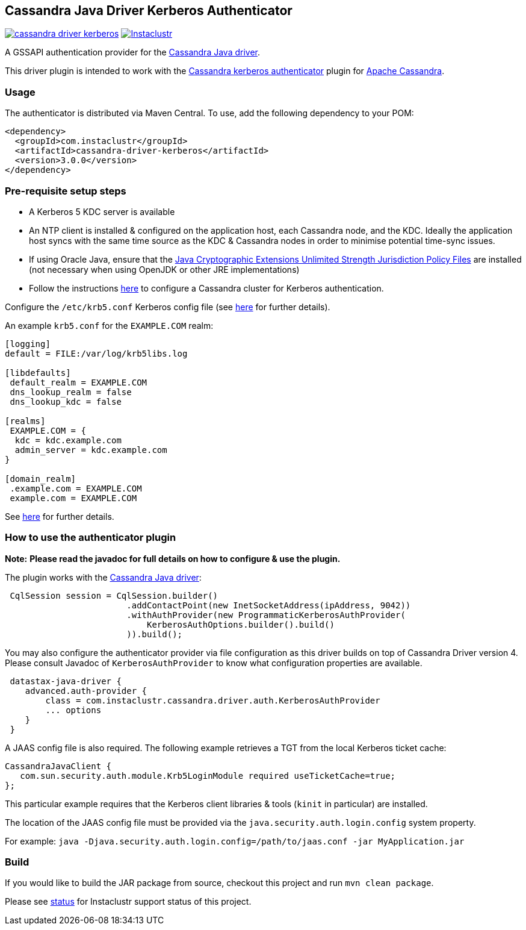 == Cassandra Java Driver Kerberos Authenticator

image:https://img.shields.io/maven-central/v/com.instaclustr/cassandra-driver-kerberos.svg?label=Maven%20Central[link=https://search.maven.org/search?q=g:%22com.instaclustr%22%20AND%20a:%22cassandra-driver-kerberos%22"]
image:https://circleci.com/gh/instaclustr/cassandra-java-driver-kerberos.svg?style=svg["Instaclustr",link="https://circleci.com/gh/instaclustr/cassandra-java-driver-kerberos"]

A GSSAPI authentication provider for the https://github.com/datastax/java-driver[Cassandra Java driver].

This driver plugin is intended to work with the
https://github.com/instaclustr/cassandra-kerberos[Cassandra kerberos authenticator] plugin for https://cassandra.apache.org/[Apache Cassandra].

=== Usage

The authenticator is distributed via Maven Central. To use, add the following dependency to your POM:

----
<dependency>
  <groupId>com.instaclustr</groupId>
  <artifactId>cassandra-driver-kerberos</artifactId>
  <version>3.0.0</version>
</dependency>
----

=== Pre-requisite setup steps

- A Kerberos 5 KDC server is available
- An NTP client is installed & configured on the application host, each Cassandra node, and the KDC. Ideally the application host syncs
with the same time source as the KDC & Cassandra nodes in order to minimise potential time-sync issues.
- If using Oracle Java, ensure that the https://www.oracle.com/technetwork/java/javase/downloads/jce8-download-2133166.html[Java Cryptographic Extensions Unlimited Strength Jurisdiction Policy Files]
are installed (not necessary when using OpenJDK or other JRE implementations)
- Follow the instructions https://github.com/instaclustr/cassandra-kerberos[here] to configure a Cassandra cluster for Kerberos authentication.

Configure the `/etc/krb5.conf` Kerberos config file (see http://web.mit.edu/kerberos/www/krb5-latest/doc/admin/conf_files/krb5_conf.html[here] for further details).

An example `krb5.conf` for the `EXAMPLE.COM` realm:

----
[logging]
default = FILE:/var/log/krb5libs.log

[libdefaults]
 default_realm = EXAMPLE.COM
 dns_lookup_realm = false
 dns_lookup_kdc = false

[realms]
 EXAMPLE.COM = {
  kdc = kdc.example.com
  admin_server = kdc.example.com
}

[domain_realm]
 .example.com = EXAMPLE.COM
 example.com = EXAMPLE.COM
----

See http://web.mit.edu/kerberos/www/krb5-latest/doc/admin/conf_files/krb5_conf.html[here] for further details.


=== How to use the authenticator plugin

**Note:** *Please read the javadoc for full details on how to configure & use the plugin.*

The plugin works with the https://github.com/datastax/java-driver[Cassandra Java driver]:

----
 CqlSession session = CqlSession.builder()
                        .addContactPoint(new InetSocketAddress(ipAddress, 9042))
                        .withAuthProvider(new ProgrammaticKerberosAuthProvider(
                            KerberosAuthOptions.builder().build()
                        )).build();
----

You may also configure the authenticator provider via file configuration as this driver builds
on top of Cassandra Driver version 4. Please consult Javadoc of `KerberosAuthProvider` to
know what configuration properties are available.

----
 datastax-java-driver {
    advanced.auth-provider {
        class = com.instaclustr.cassandra.driver.auth.KerberosAuthProvider
        ... options
    }
 }
----

A JAAS config file is also required. The following example retrieves a TGT from the local Kerberos ticket cache:

----
CassandraJavaClient {
   com.sun.security.auth.module.Krb5LoginModule required useTicketCache=true;
};
----

This particular example requires that the Kerberos client libraries & tools (`kinit` in particular) are installed.

The location of the JAAS config file must be provided via the `java.security.auth.login.config` system property.

For example:  `java -Djava.security.auth.login.config=/path/to/jaas.conf -jar MyApplication.jar`

=== Build

If you would like to build the JAR package from source, checkout this project and run `mvn clean package`.

Please see https://www.instaclustr.com/support/documentation/announcements/instaclustr-open-source-project-status/[status] for Instaclustr support status of this project.
